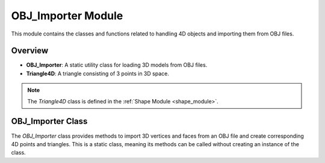 .. _import_module:

OBJ_Importer Module
===================

This module contains the classes and functions related to handling 4D objects and importing them from OBJ files.

Overview
--------

- **OBJ_Importer**: A static utility class for loading 3D models from OBJ files.
- **Triangle4D**: A triangle consisting of 3 points in 3D space.

.. note::
    The `Triangle4D` class is defined in the :ref:`Shape Module <shape_module>`.

OBJ_Importer Class
------------------

The `OBJ_Importer` class provides methods to import 3D vertices and faces from an OBJ file and create corresponding 4D points and triangles. This is a static class, meaning its methods can be called without creating an instance of the class.

.. class:: OBJ_Importer

    .. method:: create_point(x: float, y: float, z: float) -> np.array

        This method creates a 4D point from the given 3D coordinates.

        **Parameters**:
          - `x (float)`: The x-coordinate.
          - `y (float)`: The y-coordinate.
          - `z (float)`: The z-coordinate.

        **Returns**:
          - `np.array`: A 4D point represented as a NumPy array with homogeneous coordinates.
        
        **Code**:

            .. code-block:: python

                @staticmethod  
                def create_point(x: float, y: float, z: float) -> np.array:
                    return np.array([
                        [x],
                        [y],
                        [z],
                        [1]
                    ])

    .. method:: load_from_obj(filename: str) -> list

        This method loads a 3D model from an OBJ file and converts the vertices and faces into 4D points and triangles.

        **Parameters**:
          - `filename (str)`: The path to the OBJ file.

        **Returns**:
          - `list`: A list of `Triangle4D` objects representing the 3D model.

        **Example Usage**:
        
        .. code-block:: python
            :emphasize-lines: 4
            
            from utils.shape import Triangle4D
            import numpy as np
            
            tris = OBJ_Importer.load_from_obj("path/to/model.obj")
            for tri in tris:
                print(tri)


        **Full Code**:

        .. code-block:: python

                @staticmethod
                def load_from_obj(filename):
                    try:
                        with open(filename, 'r') as f:
                            verts = []
                            tris = []

                            for line in f:
                                if line.startswith('v '):
                                    parts = line.strip().split()
                                    v = OBJ_Importer.create_point(float(parts[1]), float(parts[2]), float(parts[3]))
                                    verts.append(v)

                                if line.startswith('f '):
                                    parts = line.strip().split()
                                    f = [int(parts[1]), int(parts[2]), int(parts[3])]
                                    tris.append(Triangle4D(verts[f[0] - 1], verts[f[1] - 1], verts[f[2] - 1]))

                            return tris
                        
                    except Exception as e:
                        print(f"Failed to load {e}")
                        
        .. warning::
            Ensure that the OBJ file is well-formatted and contains only triangular faces. Check `Wavefront OBJ Blender <https://docs.blender.org/manual/en/latest/files/import_export/obj.html>`_